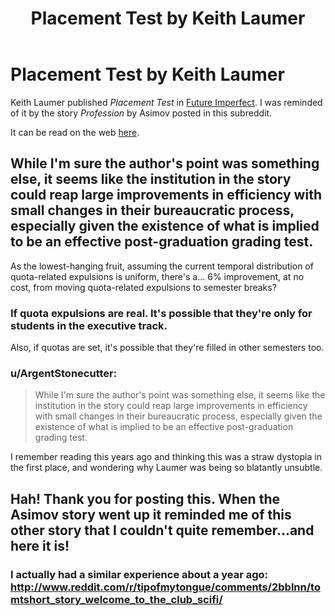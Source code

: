 #+TITLE: Placement Test by Keith Laumer

* Placement Test by Keith Laumer
:PROPERTIES:
:Author: blazinghand
:Score: 5
:DateUnix: 1440227747.0
:DateShort: 2015-Aug-22
:END:
Keith Laumer published /Placement Test/ in [[http://www.amazon.com/Future-Imperfect-Keith-Laumer/dp/1451638612/][Future Imperfect]]. I was reminded of it by the story /Profession/ by Asimov posted in this subreddit.

It can be read on the web [[http://www.baenebooks.com/10.1125/Baen/0743436067/0743436067__23.htm][here]].


** While I'm sure the author's point was something else, it seems like the institution in the story could reap large improvements in efficiency with small changes in their bureaucratic process, especially given the existence of what is implied to be an effective post-graduation grading test.

As the lowest-hanging fruit, assuming the current temporal distribution of quota-related expulsions is uniform, there's a... 6% improvement, at no cost, from moving quota-related expulsions to semester breaks?
:PROPERTIES:
:Author: BoilingLeadBath
:Score: 3
:DateUnix: 1440248847.0
:DateShort: 2015-Aug-22
:END:

*** If quota expulsions are real. It's possible that they're only for students in the executive track.

Also, if quotas are set, it's possible that they're filled in other semesters too.
:PROPERTIES:
:Author: fljared
:Score: 2
:DateUnix: 1440293822.0
:DateShort: 2015-Aug-23
:END:


*** u/ArgentStonecutter:
#+begin_quote
  While I'm sure the author's point was something else, it seems like the institution in the story could reap large improvements in efficiency with small changes in their bureaucratic process, especially given the existence of what is implied to be an effective post-graduation grading test.
#+end_quote

I remember reading this years ago and thinking this was a straw dystopia in the first place, and wondering why Laumer was being so blatantly unsubtle.
:PROPERTIES:
:Author: ArgentStonecutter
:Score: 1
:DateUnix: 1440438865.0
:DateShort: 2015-Aug-24
:END:


** Hah! Thank you for posting this. When the Asimov story went up it reminded me of this other story that I couldn't quite remember...and here it is!
:PROPERTIES:
:Author: eaglejarl
:Score: 3
:DateUnix: 1440356813.0
:DateShort: 2015-Aug-23
:END:

*** I actually had a similar experience about a year ago: [[http://www.reddit.com/r/tipofmytongue/comments/2bblnn/tomtshort_story_welcome_to_the_club_scifi/]]
:PROPERTIES:
:Author: blazinghand
:Score: 2
:DateUnix: 1440358350.0
:DateShort: 2015-Aug-24
:END:
